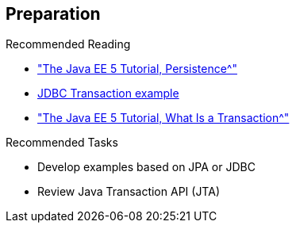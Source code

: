:scrollbar:
:data-uri:
:noaudio:
:linkattrs:

== Preparation

.Recommended Reading
* link:http://docs.oracle.com/javaee/5/tutorial/doc/bnbpy.html["The Java EE 5 Tutorial, Persistence^"]
* link:http://www.mkyong.com/jdbc/jdbc-transaction-example/[JDBC Transaction example^]
* link:http://docs.oracle.com/javaee/5/tutorial/doc/bncii.html["The Java EE 5 Tutorial, What Is a Transaction^"]


.Recommended Tasks
* Develop examples based on JPA or JDBC
* Review Java Transaction API (JTA)

ifdef::showscript[]

Transcript:

To prepare for this module, Red Hat recommends that you review the information on the web pages shown here.

Also, test yourself to make sure you can do the following:

* Develop some examples based on the JPA spec
* Develop some examples based on JDBC
* Review the Java Transaction API, or JTA

endif::showscript[]
